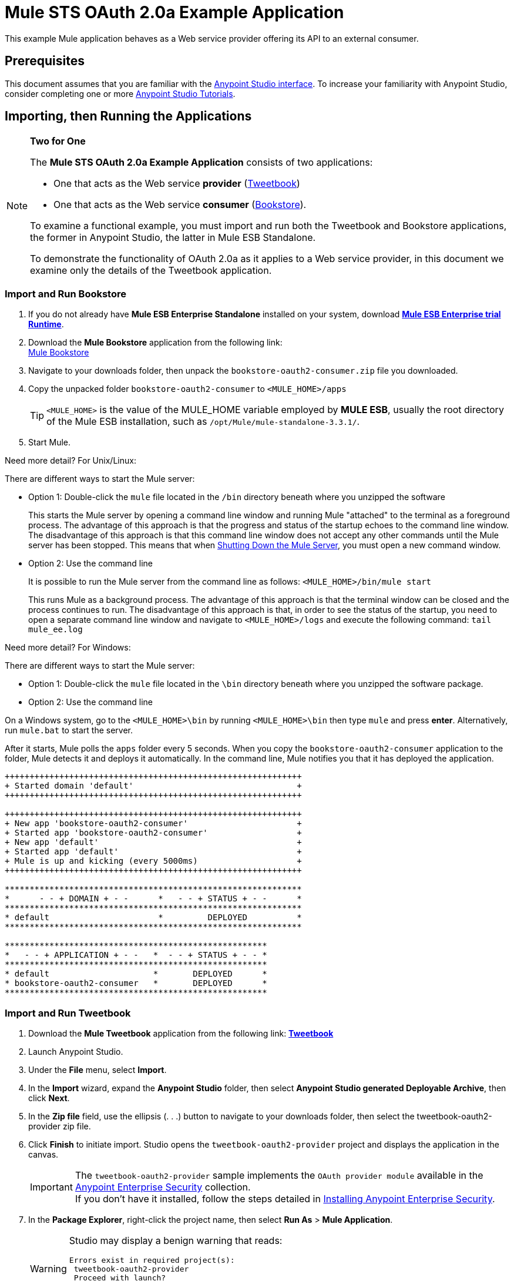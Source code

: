 = Mule STS OAuth 2.0a Example Application
:keywords: security, oauth, authentication, oauth provider, token, private key, secret key, access key

This example Mule application behaves as a Web service provider offering its API to an external consumer.

== Prerequisites

This document assumes that you are familiar with the link:/anypoint-studio/v/5/index[Anypoint Studio interface]. To increase your familiarity with Anypoint Studio, consider completing one or more link:/mule-fundamentals/v/3.7/first-day-with-mule[Anypoint Studio Tutorials].

== Importing, then Running the Applications

[NOTE]
====
*Two for One* +

The *Mule STS OAuth 2.0a Example Application* consists of two applications:

* One that acts as the Web service *provider* (link:_attachments/tweetbook-oauth2-provider.zip[Tweetbook])
* One that acts as the Web service *consumer* (link:http://s3.amazonaws.com/MuleEE/Examples/bookstore-oauth2-consumer.zip[Bookstore]).

To examine a functional example, you must import and run both the Tweetbook and Bookstore applications, the former in Anypoint Studio, the latter in Mule ESB Standalone.

To demonstrate the functionality of OAuth 2.0a as it applies to a Web service provider, in this document we examine only the details of the Tweetbook application.
====

=== Import and Run Bookstore

. If you do not already have *Mule ESB Enterprise Standalone* installed on your system, download link:http://www.mulesoft.com/mule-esb-enterprise-30-day-trial[*Mule ESB Enterprise trial Runtime*].
. Download the *Mule Bookstore* application from the following link: +
link:http://s3.amazonaws.com/MuleEE/Examples/bookstore-oauth2-consumer.zip[Mule Bookstore]
. Navigate to your downloads folder, then unpack the `bookstore-oauth2-consumer.zip` file you downloaded.
. Copy the unpacked folder `bookstore-oauth2-consumer` to `<MULE_HOME>/apps`
+
[TIP]
`<MULE_HOME>` is the value of the MULE_HOME variable employed by *MULE ESB*, usually the root directory of the Mule ESB installation, such as `/opt/Mule/mule-standalone-3.3.1/`.
. Start Mule.

Need more detail? For Unix/Linux:

There are different ways to start the Mule server:

** Option 1: Double-click the `mule` file located in the `/bin` directory beneath where you unzipped the software
+
This starts the Mule server by opening a command line window and running Mule "attached" to the terminal as a foreground process. The advantage of this approach is that the progress and status of the startup echoes to the command line window. The disadvantage of this approach is that this command line window does not accept any other commands until the Mule server has been stopped. This means that when <<Shutting Down the Mule Server>>, you must open a new command window. 

** Option 2: Use the command line
+
It is possible to run the Mule server from the command line as follows: `<MULE_HOME>/bin/mule start`
+
This runs Mule as a background process. The advantage of this approach is that the terminal window can be closed and the process continues to run. The disadvantage of this approach is that, in order to see the status of the startup, you need to open a separate command line window and navigate to `<MULE_HOME>/logs` and execute the following command: `tail mule_ee.log`

Need more detail? For Windows:

There are different ways to start the Mule server:

** Option 1: Double-click the `mule` file located in the `\bin` directory beneath where you unzipped the software package.
** Option 2: Use the command line

On a Windows system, go to the `<MULE_HOME>\bin` by running `<MULE_HOME>\bin` then type `mule` and press *enter*. Alternatively, run `mule.bat` to start the server.

After it starts, Mule polls the `apps` folder every 5 seconds. When you copy the `bookstore-oauth2-consumer` application to the folder, Mule detects it and deploys it automatically. In the command line, Mule notifies you that it has deployed the application.

[source,code,linenums]
----
++++++++++++++++++++++++++++++++++++++++++++++++++++++++++++
+ Started domain 'default'                                 +
++++++++++++++++++++++++++++++++++++++++++++++++++++++++++++

++++++++++++++++++++++++++++++++++++++++++++++++++++++++++++
+ New app 'bookstore-oauth2-consumer'                      +
+ Started app 'bookstore-oauth2-consumer'                  +
+ New app 'default'                                        +
+ Started app 'default'                                    +
+ Mule is up and kicking (every 5000ms)                    +
++++++++++++++++++++++++++++++++++++++++++++++++++++++++++++

************************************************************
*      - - + DOMAIN + - -      *   - - + STATUS + - -      *
************************************************************
* default                      *         DEPLOYED          *
************************************************************

*****************************************************
*   - - + APPLICATION + - -   *  - - + STATUS + - - *
*****************************************************
* default                     *       DEPLOYED      *
* bookstore-oauth2-consumer   *       DEPLOYED      *
*****************************************************
----

=== Import and Run Tweetbook

. Download the *Mule Tweetbook* application from the following link: *link:_attachments/tweetbook-oauth2-provider.zip[Tweetbook]*
. Launch Anypoint Studio.
. Under the *File* menu, select *Import*.
. In the *Import* wizard, expand the *Anypoint Studio* folder, then select *Anypoint Studio generated Deployable Archive*, then click *Next*.
. In the *Zip file* field, use the ellipsis (. . .) button to navigate to your downloads folder, then select the tweetbook-oauth2-provider zip file.
. Click *Finish* to initiate import. Studio opens the `tweetbook-oauth2-provider` project and displays the application in the canvas. +
[IMPORTANT]
The `tweetbook-oauth2-provider` sample implements the `OAuth provider module` available in the link:/mule-user-guide/v/3.7/anypoint-enterprise-security[Anypoint Enterprise Security] collection. +
If you don't have it installed, follow the steps detailed in link:/mule-user-guide/v/3.7/installing-anypoint-enterprise-security[Installing Anypoint Enterprise Security].
. In the *Package Explorer*, right-click the project name, then select *Run As* > *Mule Application*.
+
[WARNING]
====
Studio may display a benign warning that reads:

[source, code, linenums]
----
Errors exist in required project(s):
 tweetbook-oauth2-provider
 Proceed with launch?
----

Click *OK* to proceed. Studio should launch and run the Tweetbook application without issue.
====
. Studio runs the application, displaying its activities in the Studio console.

== Witness the Working Example

With both the *Bookstore* and *Tweetbook* applications running, complete the following steps to experience the example applications' behavior as though a Bookstore user.

. To access the *Bookstore* website in your browser, go to the following URL: `http://localhost:8085/bookstore`
+
image:welcome_bookstore.png[welcome_bookstore]
+
. Click the *Your Tweetbook Account* link to sign in with Tweetbook.
. Bookstore opens a Tweetbook login in window.
+
image:login_tweetbook.png[login_tweetbook]
+
. In the *Username* and **Password **fields, enter the following login credentials: +
** username = `john`
** password = `doe`
+
[NOTE]
Notice that on this page, Tweetbook not only requests your login credentials, but simultaneously requests your permission, as the user, to share read-only access to your `PROFILE` and `BOOKSHELF`. Tweetbook could have requested user login, _then_ requested permission to share data, but in this case, Tweetbook combines both requests in one user activity.
+
. Click *Login and Authorize*.
. Tweetbook grants the Bookstore application access to your profile and bookshelf data. Bookstore imports the data, then logs you into your new user account on Bookstore. Then, Bookstore displays the contents of your Tweetbook bookshelf.
+
image:logged_in_bookstore.png[logged_in_bookstore]

== Shutting Down the Mule Server

To stop Mule ESB from running via the command line, execute the command `<MULE_HOME>/bin/mule stop`

[WARNING]
====
*Note for Unix/Linux Users*

If the Mule process is attached to the terminal (run as a foreground process), the command `<MULE_HOME>/bin/mule stop` must be executed in a separate command line window. If, however, the Mule process has been detached from the terminal (if you started the Mule server with the `<MULE_HOME>/bin/mule start`  command, then you can execute the command `<MULE_HOME>/bin/mule stop` from any terminal window.
====

== How It Works

The Web service provider is a Mule application called *Tweetbook*. Tweetbook users keep a list of books they have read in a virtual library in their account, and can share their library and reviews with other Tweetbook users in a readers’ social network.

*Bookstore* is an online retailer of books. End users who wish to purchase books and who are Tweetbook users can choose to create a Bookstore account using their Tweetbook account credentials. Should a user decide to use their Tweetbook account to create an account with Bookstore, Tweetbook shares the user’s virtual library with Bookstore. Users can then consult their Tweetbook library before purchasing new books.

Tweetbook has offered its API to Bookstore and is prepared to provide read-only access to users’ profiles and virtual bookshelves.

The table below describes the OAuth entities within the context of this example.

[%header,cols="30a,70a"]
|===
|Entity |Description
|Access Credentials |Login credentials to Tweetbook
|Resource Owner |The end user
|Protected Resource |The end user’s account with Tweetbook
|Service Provider |Tweetbook
|Consumer |Bookstore
|Token |Token
|Scope |Read-only access to the end user's profile and list of books in the virtual library
|===

The following sections describe the OAuth dance that occurs between the service provider and consumer, and offer insight into how the Tweetbook Mule application is configured to behave as an OAuth service provider.

=== The OAuth Dance

. Before they can dance, the consumer and service provider must set the following parameters: +
* The service provider must define itself as an OAuth 2.0a service provider.
* The consumer must register its Client ID with the provider. (The service provider stores the IDs of registered consumers in its object store.)
+
image:pre_reqs.png[pre_reqs]

. On the Bookstore’s website, the end user — a Tweetbook account holder — decides to create a new account using his Tweetbook account credentials. The user clicks the “Sign in with Tweetbook!” link that Bookstore makes available for this purpose.
. Tweetbook and Bookstore use the <<Authorization Grant Type>> to perform the OAuth dance. The Bookstore directs the user to a URL to log in to his Tweetbook account. In this step, Bookstore calls Tweetbook’s authorization server and provides its client ID (so Tweetbook knows which consumer is asking to dance). The user enters his Tweetbook login credentials. When he clicks *Login and Authorize*, he not only accesses his Tweetbook account, he also authorizes Tweetbook to share read-only access of his profile and bookshelf with Bookstore. Tweetbook sends Bookstore an authorization code.
+
image:heres_my_clientID.png[heres_my_clientID]
+
. Bookstore calls Tweetbook’s authorization server again to request permission to access the protected resource (the user's Tweetbook account). Bookstore provides its authorization code, client ID and client secret.
+
image:ask_permission.png[ask_permission]
+
. Tweetbook grants permission to access the protected resource by providing a token. Within the token, it defines the scope (i.e. specific data) which Bookstore may access. In this case, the scope is read-only access to the user’s profile and virtual bookshelf.
+
image:heres_your_token.png[heres_your_token]
+
. Bookstore calls Tweetbook’s resource server to request the user’s protected resource. It offers the token Tweetbook provided as both proof of its identity and its authorization to acquire the resource.
+
image:ask_assets.png[ask_assets]
+
. Tweetbook accepts the token, then gives Bookstore the user’s profile and bookshelf information.
+
image:heres_the_asset.png[heres_the_asset]
+
. Bookstore allows the user to enter his new account where his virtual bookshelf is pre-populated with the list of books in his Tweetbook account.
+
image:logged_in.png[logged_in]

=== Authorization Grant Type

There are four ways that a consumer can obtain authorization to dance with an OAuth service provider.

. Authorization Code
. Implicit
. Resource Owner Password Credentials
. Client Credentials

This example application uses the Authorization Code grant type which, as described above, involves a multi-step process to authorize sharing of a protected resource. For a service provider, this grant type involves the use of both an authorization server (responsible for confirming and granting permission to access the protected resource) and a resource server (responsible for providing access to the protected resource). A consumer must ask for a service provider’s permission to ask for protected resources — like a suitor asking a chaperone’s permission to ask a woman to dance. If the chaperone (authorization server) grants permission to ask, the suitor (consumer) may then ask the woman (resource server) to dance.

Refer to link:/mule-user-guide/v/3.7/authorization-grant-types[Authorization Grant Types] for more information on the other types of authorization grants.

== OAuth 2.0a Configuration in Tweetbook

This section describes the details of the example within the context of *Anypoint Studio*, Mule ESB’s graphical user interface (GUI). The XML configuration follows the Studio interface screenshot in an expandable section. 

The Tweetbook application uses the Mule Secure Token Service to apply OAuth 2.0a to the API it exposes. By including the OAuth2 message processor in the Web service’s flow, Tweetbook defines itself as an OAuth2 service provider and enables Mule to perform the OAuth dance with consumers.

image:auth2+provider.png[auth2+provider]

View the XML:

[source, xml, linenums]
----
<?xml version="1.0" encoding="UTF-8"?>
<mule xmlns:http="http://www.mulesoft.org/schema/mule/http"
	xmlns="http://www.mulesoft.org/schema/mule/core" xmlns:xsi="http://www.w3.org/2001/XMLSchema-instance"
    xmlns:oauth2-provider="http://www.mulesoft.org/schema/mule/oauth2-provider"
    xmlns:spring="http://www.springframework.org/schema/beans"
    xmlns:context="http://www.springframework.org/schema/context"
    xmlns:mule-ss="http://www.mulesoft.org/schema/mule/spring-security"
    xmlns:ss="http://www.springframework.org/schema/security"
    xmlns:doc="http://www.mulesoft.org/schema/mule/documentation"
    xsi:schemaLocation="http://www.mulesoft.org/schema/mule/http http://www.mulesoft.org/schema/mule/http/current/mule-http.xsd
http://www.mulesoft.org/schema/mule/oauth2-provider http://www.mulesoft.org/schema/mule/oauth2-provider/current/mule-oauth2-provider.xsd
http://www.springframework.org/schema/context http://www.springframework.org/schema/context/spring-context-current.xsd
http://www.mulesoft.org/schema/mule/core http://www.mulesoft.org/schema/mule/core/current/mule.xsd
http://www.mulesoft.org/schema/mule/spring-security http://www.mulesoft.org/schema/mule/spring-security/current/mule-spring-security.xsd
http://www.springframework.org/schema/security http://www.springframework.org/schema/security/spring-security.xsd
http://www.springframework.org/schema/beans http://www.springframework.org/schema/beans/spring-beans.xsd">

    <context:property-placeholder location="bookstore.properties" />

    <spring:beans>
        <ss:authentication-manager id="resourceOwnerAuthenticationManager">
            <ss:authentication-provider>
                <ss:user-service id="resourceOwnerUserService">
                    <ss:user name="john" password="doe" authorities="RESOURCE_OWNER" />
                </ss:user-service>
            </ss:authentication-provider>
        </ss:authentication-manager>
    </spring:beans>

    <mule-ss:security-manager>
        <mule-ss:delegate-security-provider
            name="resourceOwnerSecurityProvider"
            delegate-ref="resourceOwnerAuthenticationManager" />
    </mule-ss:security-manager>

    <oauth2-provider:config
        name="oauth2Provider"
        providerName="TweetBook"

        port="8084"
        authorizationEndpointPath="tweetbook/api/authorize"
        accessTokenEndpointPath="tweetbook/api/token"
        resourceOwnerSecurityProvider-ref="resourceOwnerSecurityProvider"
        scopes="READ_PROFILE WRITE_PROFILE READ_BOOKSHELF WRITE_BOOKSHELF" doc:name="OAuth provider module">
            <oauth2-provider:clients>
                <oauth2-provider:client clientId="${client_id}" secret="${client_secret}"
                                        type="CONFIDENTIAL" clientName="Mule Bookstore" description="Mule-powered On-line Bookstore">
                    <oauth2-provider:redirect-uris>
                        <oauth2-provider:redirect-uri>http://localhost*</oauth2-provider:redirect-uri>
                    </oauth2-provider:redirect-uris>
                    <oauth2-provider:authorized-grant-types>
                        <oauth2-provider:authorized-grant-type>AUTHORIZATION_CODE</oauth2-provider:authorized-grant-type>
                    </oauth2-provider:authorized-grant-types>
                    <oauth2-provider:scopes>
                        <oauth2-provider:scope>READ_PROFILE</oauth2-provider:scope>
                        <oauth2-provider:scope>READ_BOOKSHELF</oauth2-provider:scope>
                        <oauth2-provider:scope>WRITE_BOOKSHELF</oauth2-provider:scope>
                        <oauth2-provider:scope>WRITE_PROFILE</oauth2-provider:scope>
                    </oauth2-provider:scopes>
                </oauth2-provider:client>
            </oauth2-provider:clients>
    </oauth2-provider:config>
    <http:listener-config name="HTTP_Listener_Configuration" host="localhost" port="8084" doc:name="HTTP Listener Configuration" />

    <flow name="publicProfile">
        <http:listener config-ref="HTTP_Listener_Configuration" path="/tweetbook/api/profile" allowedMethods="GET" doc:name="Profile API" />
        <oauth2-provider:validate scopes="READ_PROFILE" config-ref="oauth2Provider" doc:name="OAuth provider module"/>
        <component class="org.mule.security.examples.oauth2.ProfileLookupComponent" doc:name="Profile Lookup"/>
    </flow>

    <flow name="publicBookshelf">
        <http:listener config-ref="HTTP_Listener_Configuration" path="/tweetbook/api/bookshelf" allowedMethods="GET" doc:name="Bookshelf API"/>
        <oauth2-provider:validate scopes="READ_BOOKSHELF" config-ref="oauth2Provider" doc:name="OAuth provider module"/>
        <set-payload value="The Lord of the Rings,The Hitchhiker's Guide to the Galaxy" doc:name="Retrieve Bookshelf"/>
    </flow>
</mule>
----


== See Also

* For more information on OAuth 2.0a in Mule, refer to link:/mule-user-guide/v/3.7/mule-secure-token-service[Mule Secure Token Service].
* link:http://training.mulesoft.com[MuleSoft Training]
* link:https://www.mulesoft.com/webinars[MuleSoft Webinars]
* link:http://blogs.mulesoft.com[MuleSoft Blogs]
* link:http://forums.mulesoft.com[MuleSoft's Forums]
